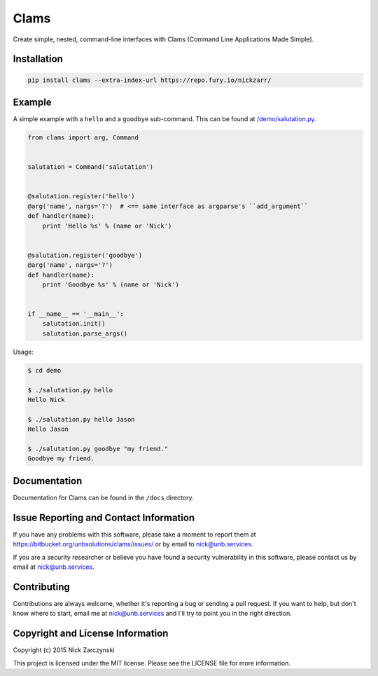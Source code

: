 Clams
=====

Create simple, nested, command-line interfaces with Clams (Command Line
Applications Made Simple).


Installation
------------

.. code-block:: bash

    pip install clams --extra-index-url https://repo.fury.io/nickzarr/


Example
-------

A simple example with a ``hello`` and a ``goodbye`` sub-command.  This can be
found at `/demo/salutation.py </demo/salutation.py>`_.


.. code-block:: python

    from clams import arg, Command


    salutation = Command('salutation')


    @salutation.register('hello')
    @arg('name', nargs='?')  # <== same interface as argparse's ``add_argument``
    def handler(name):
        print 'Hello %s' % (name or 'Nick')


    @salutation.register('goodbye')
    @arg('name', nargs='?')
    def handler(name):
        print 'Goodbye %s' % (name or 'Nick')


    if __name__ == '__main__':
        salutation.init()
        salutation.parse_args()


Usage:

.. code-block:: bash

    $ cd demo

    $ ./salutation.py hello
    Hello Nick

    $ ./salutation.py hello Jason
    Hello Jason

    $ ./salutation.py goodbye "my friend."
    Goodbye my friend.





Documentation
-------------

Documentation for Clams can be found in the ``/docs`` directory.


Issue Reporting and Contact Information
---------------------------------------

If you have any problems with this software, please take a moment to report
them at https://bitbucket.org/unbsolutions/clams/issues/ or  by email to
nick@unb.services.

If you are a security researcher or believe you have found a security
vulnerability in this software, please contact us by email at
nick@unb.services.


Contributing
------------

Contributions are always welcome, whether it's reporting a bug or sending a
pull request.  If you want to help, but don't know where to start, email me at
nick@unb.services and I'll try to point you in the right direction.


Copyright and License Information
---------------------------------

Copyright (c) 2015 Nick Zarczynski

This project is licensed under the MIT license.  Please see the LICENSE file
for more information.
